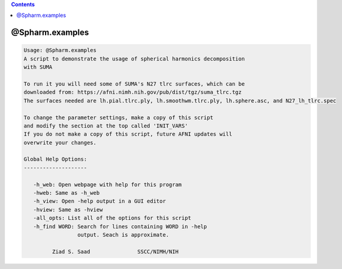 .. contents:: 
    :depth: 4 

****************
@Spharm.examples
****************

.. code-block:: none

    
    Usage: @Spharm.examples
    A script to demonstrate the usage of spherical harmonics decomposition 
    with SUMA
    
    To run it you will need some of SUMA's N27 tlrc surfaces, which can be 
    downloaded from: https://afni.nimh.nih.gov/pub/dist/tgz/suma_tlrc.tgz
    The surfaces needed are lh.pial.tlrc.ply, lh.smoothwm.tlrc.ply, lh.sphere.asc, and N27_lh_tlrc.spec
    
    To change the parameter settings, make a copy of this script
    and modify the section at the top called 'INIT_VARS'
    If you do not make a copy of this script, future AFNI updates will
    overwrite your changes.
    
    Global Help Options:
    --------------------
    
       -h_web: Open webpage with help for this program
       -hweb: Same as -h_web
       -h_view: Open -help output in a GUI editor
       -hview: Same as -hview
       -all_opts: List all of the options for this script
       -h_find WORD: Search for lines containing WORD in -help
                     output. Seach is approximate.
    
             Ziad S. Saad               SSCC/NIMH/NIH
